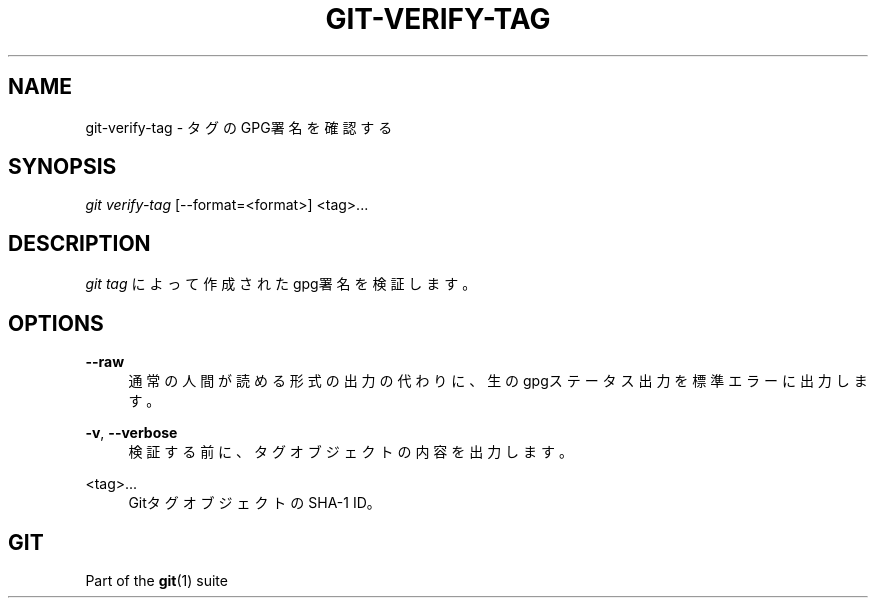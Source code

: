 '\" t
.\"     Title: git-verify-tag
.\"    Author: [FIXME: author] [see http://docbook.sf.net/el/author]
.\" Generator: DocBook XSL Stylesheets v1.79.1 <http://docbook.sf.net/>
.\"      Date: 12/10/2022
.\"    Manual: Git Manual
.\"    Source: Git 2.38.0.rc1.238.g4f4d434dc6.dirty
.\"  Language: English
.\"
.TH "GIT\-VERIFY\-TAG" "1" "12/10/2022" "Git 2\&.38\&.0\&.rc1\&.238\&.g" "Git Manual"
.\" -----------------------------------------------------------------
.\" * Define some portability stuff
.\" -----------------------------------------------------------------
.\" ~~~~~~~~~~~~~~~~~~~~~~~~~~~~~~~~~~~~~~~~~~~~~~~~~~~~~~~~~~~~~~~~~
.\" http://bugs.debian.org/507673
.\" http://lists.gnu.org/archive/html/groff/2009-02/msg00013.html
.\" ~~~~~~~~~~~~~~~~~~~~~~~~~~~~~~~~~~~~~~~~~~~~~~~~~~~~~~~~~~~~~~~~~
.ie \n(.g .ds Aq \(aq
.el       .ds Aq '
.\" -----------------------------------------------------------------
.\" * set default formatting
.\" -----------------------------------------------------------------
.\" disable hyphenation
.nh
.\" disable justification (adjust text to left margin only)
.ad l
.\" -----------------------------------------------------------------
.\" * MAIN CONTENT STARTS HERE *
.\" -----------------------------------------------------------------
.SH "NAME"
git-verify-tag \- タグのGPG署名を確認する
.SH "SYNOPSIS"
.sp
.nf
\fIgit verify\-tag\fR [\-\-format=<format>] <tag>\&...
.fi
.sp
.SH "DESCRIPTION"
.sp
\fIgit tag\fR によって作成されたgpg署名を検証します。
.SH "OPTIONS"
.PP
\fB\-\-raw\fR
.RS 4
通常の人間が読める形式の出力の代わりに、生のgpgステータス出力を標準エラーに出力します。
.RE
.PP
\fB\-v\fR, \fB\-\-verbose\fR
.RS 4
検証する前に、タグオブジェクトの内容を出力します。
.RE
.PP
<tag>\&...
.RS 4
GitタグオブジェクトのSHA\-1 ID。
.RE
.SH "GIT"
.sp
Part of the \fBgit\fR(1) suite
